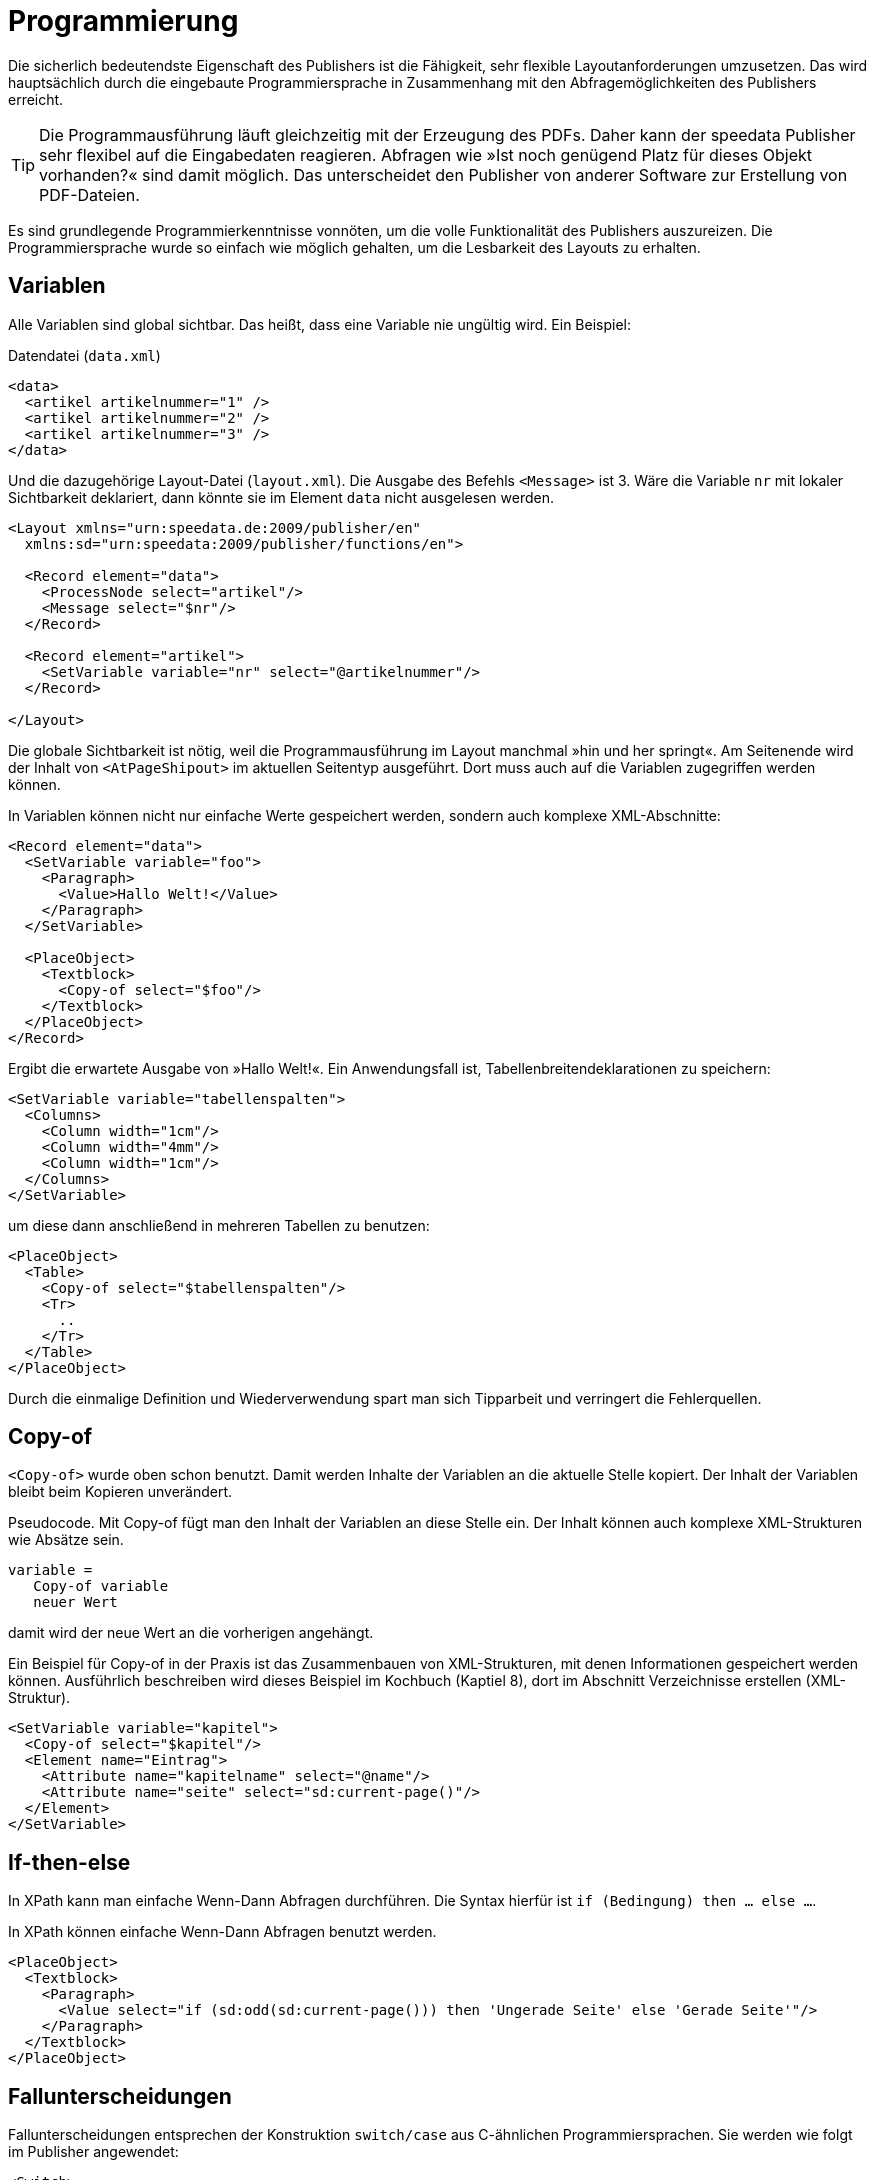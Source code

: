 :loopcounter: _loopcounter
[[ch-programmierung]]
= Programmierung

// Record == Daten getriebener Funktionsaufruf TODO

Die sicherlich bedeutendste Eigenschaft des Publishers ist die Fähigkeit, sehr flexible Layoutanforderungen umzusetzen.
Das wird hauptsächlich durch die eingebaute Programmiersprache in Zusammenhang mit den Abfragemöglichkeiten des Publishers erreicht.

TIP: Die Programmausführung läuft gleichzeitig mit der Erzeugung des PDFs.
Daher kann der speedata Publisher sehr flexibel auf die Eingabedaten reagieren.
Abfragen wie »Ist noch genügend Platz für dieses Objekt vorhanden?« sind damit möglich.
Das unterscheidet den Publisher von anderer Software zur Erstellung von PDF-Dateien.

Es sind grundlegende Programmierkenntnisse vonnöten, um die volle Funktionalität des Publishers auszureizen.
Die Programmiersprache wurde so einfach wie möglich gehalten, um die Lesbarkeit des Layouts zu erhalten.

== Variablen

Alle Variablen sind global sichtbar.
Das heißt, dass eine Variable nie ungültig wird.
Ein Beispiel:


.Datendatei (`data.xml`)
[source, xml]
-------------------------------------------------------------------------------
<data>
  <artikel artikelnummer="1" />
  <artikel artikelnummer="2" />
  <artikel artikelnummer="3" />
</data>
-------------------------------------------------------------------------------

.Und die dazugehörige Layout-Datei (`layout.xml`). Die Ausgabe des Befehls `<Message>` ist 3. Wäre die Variable `nr` mit lokaler Sichtbarkeit deklariert, dann  könnte sie im Element `data` nicht ausgelesen werden.
[source, xml]
-------------------------------------------------------------------------------
<Layout xmlns="urn:speedata.de:2009/publisher/en"
  xmlns:sd="urn:speedata:2009/publisher/functions/en">

  <Record element="data">
    <ProcessNode select="artikel"/>
    <Message select="$nr"/>
  </Record>

  <Record element="artikel">
    <SetVariable variable="nr" select="@artikelnummer"/>
  </Record>

</Layout>
-------------------------------------------------------------------------------


Die globale Sichtbarkeit ist nötig, weil die Programmausführung im Layout manchmal »hin und her springt«.
Am Seitenende wird der Inhalt von `<AtPageShipout>` im aktuellen Seitentyp ausgeführt.
Dort muss auch auf die Variablen zugegriffen werden können.
// Ein Beispiel dafür ist im Kapitel <<ch-griffmarken>> zu finden.

In Variablen können nicht nur einfache Werte gespeichert werden, sondern auch komplexe XML-Abschnitte:

[source, xml]
-------------------------------------------------------------------------------
<Record element="data">
  <SetVariable variable="foo">
    <Paragraph>
      <Value>Hallo Welt!</Value>
    </Paragraph>
  </SetVariable>

  <PlaceObject>
    <Textblock>
      <Copy-of select="$foo"/>
    </Textblock>
  </PlaceObject>
</Record>
-------------------------------------------------------------------------------

Ergibt die erwartete Ausgabe von »Hallo Welt!«. Ein Anwendungsfall ist, Tabellenbreitendeklarationen zu speichern:


[source, xml]
-------------------------------------------------------------------------------
<SetVariable variable="tabellenspalten">
  <Columns>
    <Column width="1cm"/>
    <Column width="4mm"/>
    <Column width="1cm"/>
  </Columns>
</SetVariable>
-------------------------------------------------------------------------------

um diese dann anschließend in mehreren Tabellen zu benutzen:

[source, xml]
-------------------------------------------------------------------------------
<PlaceObject>
  <Table>
    <Copy-of select="$tabellenspalten"/>
    <Tr>
      ..
    </Tr>
  </Table>
</PlaceObject>
-------------------------------------------------------------------------------

Durch die einmalige Definition und Wiederverwendung spart man sich Tipparbeit und verringert die Fehlerquellen.

[[ch-copyof]]
== Copy-of

`<Copy-of>` wurde oben schon benutzt.
Damit werden Inhalte der Variablen an die aktuelle Stelle kopiert.
Der Inhalt der Variablen bleibt beim Kopieren unverändert.

.Pseudocode. Mit Copy-of fügt man den Inhalt der Variablen an diese Stelle ein. Der Inhalt können auch komplexe XML-Strukturen wie Absätze sein.
-------------------------------------------------------------------------------
variable =
   Copy-of variable
   neuer Wert
-------------------------------------------------------------------------------

damit wird der neue Wert an die vorherigen angehängt.


.Ein Beispiel für Copy-of in der Praxis ist das Zusammenbauen von XML-Strukturen, mit denen Informationen gespeichert werden können. Ausführlich beschreiben wird dieses Beispiel im Kochbuch (Kaptiel 8), dort im Abschnitt Verzeichnisse erstellen (XML-Struktur).
[source, xml]
-------------------------------------------------------------------------------
<SetVariable variable="kapitel">
  <Copy-of select="$kapitel"/>
  <Element name="Eintrag">
    <Attribute name="kapitelname" select="@name"/>
    <Attribute name="seite" select="sd:current-page()"/>
  </Element>
</SetVariable>
-------------------------------------------------------------------------------


[[ch-ifthenelse]]
== If-then-else

In XPath kann man einfache Wenn-Dann Abfragen durchführen.
Die Syntax hierfür ist `if (Bedingung) then ... else ...`.

.In XPath können einfache Wenn-Dann Abfragen benutzt werden.
[source, xml]
-------------------------------------------------------------------------------
<PlaceObject>
  <Textblock>
    <Paragraph>
      <Value select="if (sd:odd(sd:current-page())) then 'Ungerade Seite' else 'Gerade Seite'"/>
    </Paragraph>
  </Textblock>
</PlaceObject>
-------------------------------------------------------------------------------





[[ch-fallunterscheidungen]]
== Fallunterscheidungen

Fallunterscheidungen entsprechen der Konstruktion  `switch/case` aus C-ähnlichen Programmiersprachen.
Sie werden wie folgt im Publisher angewendet:


[source, xml]
-------------------------------------------------------------------------------
<Switch>
  <Case test="$i = 1">
    ...
  </Case>
  <Case test="$i = 2">
    ...
  </Case>
   ...
  <Otherwise>
    ...
  </Otherwise>
</Switch>
-------------------------------------------------------------------------------

Alle Befehle innerhalb des ersten möglichen `<Case>`-Falls werden abgearbeitet, wenn die Bedingung in `test` dort zutrifft.
In `test` wird ein XPath-Ausdruck erwartet, der `true()` oder `false()` ergibt, etwa `$i = 1`.
Wenn kein Fall eintritt, so wird der Inhalt des optionalen `<Otherwise>`-Abschnittes ausgeführt.




[[ch-programmierung-schleifen]]
== Schleifen

Es gibt verschiedene Schleifen im speedata Publisher.
Die einfache Variante ist `<Loop>`:


.Diese Schleife wird 10 Mal durchlaufen.
[source, xml]
-------------------------------------------------------------------------------
<Loop select="10">
  ...
</Loop>
-------------------------------------------------------------------------------

Dieser Befehl führt die eingeschlossenen Befehle so oft aus, wie der Ausdruck in `select` ergibt.
Der Schleifenzähler ist, sofern nicht per `variable="..."` anders eingestellt, in der Variablen `{loopcounter}` gespeichert.
Neben der einfachen Schleife gibt es noch Schleifen mit Bedingungen:


.Die while-Schleife führt die eingeschlossenen Befehle aus, solange die Bedingung »wahr« ergibt. Es werden die Zahlen 1 bis 4 ausgegeben.
[source, xml]
-------------------------------------------------------------------------------
<Record element="data">
  <SetVariable variable="i" select="1"/>
  <While test="$i &lt;= 4">
    <PlaceObject>
      <Textblock>
        <Paragraph>
          <Value select="$i"/>
        </Paragraph>
      </Textblock>
    </PlaceObject>
    <SetVariable variable="i" select="$i + 1"/>
  </While>
</Record>
-------------------------------------------------------------------------------

Den Ausdruck `$i \&lt;= 4` muss man als `$i \<= 4` lesen, da die öffnende spitze Klammer an dieser Stelle im XML ein Syntaxfehler ist.
Die Schleife oben wird so oft ausgeführt, solange der Inhalt der Variablen i kleiner oder gleich 4 ist.
Nicht vergessen, die Variable auch zu erhöhen, sonst entsteht eine Endlosschleife.

Neben der while-Schleife gibt es noch die until-Schleife, die analog funktioniert:


.Da die until-Schleife so lange ausgeführt wird, bis die Bedingung wahr ist, wird nur die Zahl 1 ausgegeben.
[source, xml]
-------------------------------------------------------------------------------
<Record element="data">
  <SetVariable variable="i" select="1"/>
  <Until test="$i &lt;= 4">
    <PlaceObject>
      <Textblock>
        <Paragraph>
          <Value select="$i"/>
        </Paragraph>
      </Textblock>
    </PlaceObject>
    <SetVariable variable="i" select="$i + 1"/>
  </Until>
</Record>
-------------------------------------------------------------------------------



== Datenstrukturen

Der speedata Publisher bietet keine direkte Unterstützung für Datenstrukturen wie Arrays (Felder) oder Dictionaries (Hashes oder Wörterbücher).
Diese können über Variablen simuliert werden.
Das Feld a1, a2, ..., ai könnte wie folgt belegt werden:


[source, xml]
-------------------------------------------------------------------------------
<SetVariable variable="{ concat('a',1) }" select="'Wert für A1'"/>
<SetVariable variable="{ concat('a',2) }" select="'Wert für A2'"/>
...
-------------------------------------------------------------------------------

Natürlich könnte auch direkt `a1` als Variablenname angegeben werden.
Der lesende Zugriff geht über `sd:variable(...):`


[source, xml]
-------------------------------------------------------------------------------
<Message select="sd:variable('a',1)"/>
<Message select="sd:variable('a',2)"/>
...
-------------------------------------------------------------------------------

Die Funktion `sd:variable()` konkateniert alle Argumente als Zeichenkette und nimmt das Ergebnis als Variablennamen.



